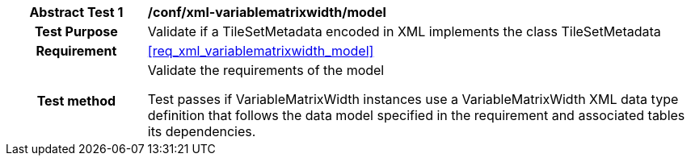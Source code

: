 [[ats_xml_variablematrixwidth_model]]
[cols=">20h,<80d",width="100%"]
|===
|*Abstract Test {counter:ats-id}* |*/conf/xml-variablematrixwidth/model*
| Test Purpose | Validate if a TileSetMetadata encoded in XML implements the class TileSetMetadata
|Requirement |<<req_xml_variablematrixwidth_model>>
| Test method | Validate the requirements of the model

Test passes if VariableMatrixWidth instances use a VariableMatrixWidth XML data type definition that follows the data model specified in the requirement and associated tables its dependencies.
|===
